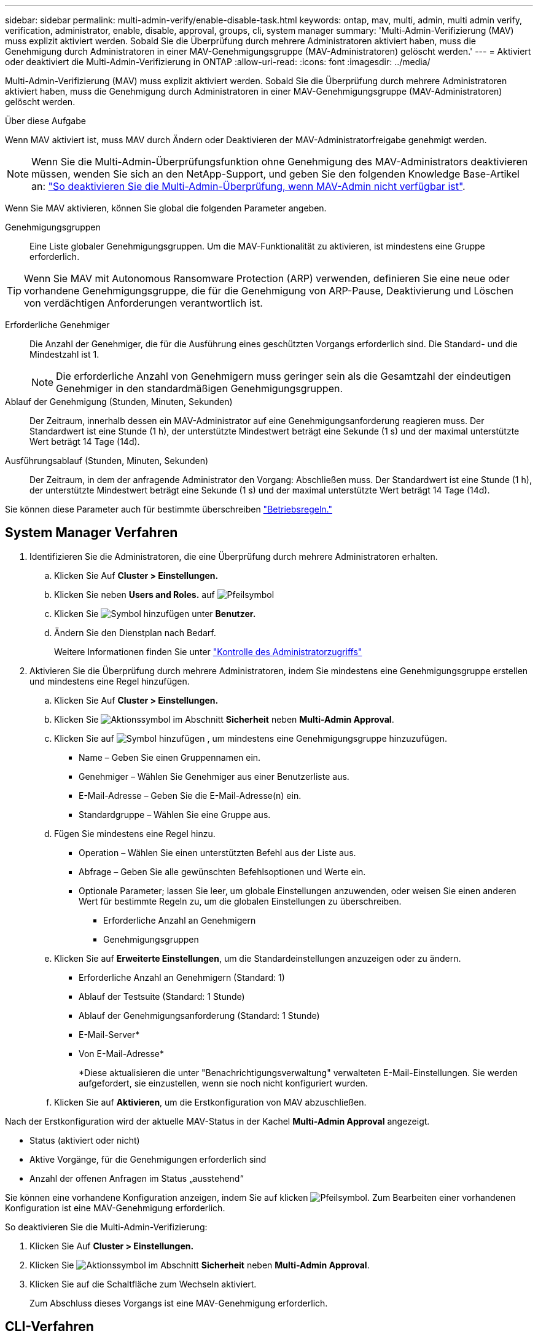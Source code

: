 ---
sidebar: sidebar 
permalink: multi-admin-verify/enable-disable-task.html 
keywords: ontap, mav, multi, admin, multi admin verify, verification, administrator, enable, disable, approval, groups, cli, system manager 
summary: 'Multi-Admin-Verifizierung (MAV) muss explizit aktiviert werden. Sobald Sie die Überprüfung durch mehrere Administratoren aktiviert haben, muss die Genehmigung durch Administratoren in einer MAV-Genehmigungsgruppe (MAV-Administratoren) gelöscht werden.' 
---
= Aktiviert oder deaktiviert die Multi-Admin-Verifizierung in ONTAP
:allow-uri-read: 
:icons: font
:imagesdir: ../media/


[role="lead"]
Multi-Admin-Verifizierung (MAV) muss explizit aktiviert werden. Sobald Sie die Überprüfung durch mehrere Administratoren aktiviert haben, muss die Genehmigung durch Administratoren in einer MAV-Genehmigungsgruppe (MAV-Administratoren) gelöscht werden.

.Über diese Aufgabe
Wenn MAV aktiviert ist, muss MAV durch Ändern oder Deaktivieren der MAV-Administratorfreigabe genehmigt werden.


NOTE: Wenn Sie die Multi-Admin-Überprüfungsfunktion ohne Genehmigung des MAV-Administrators deaktivieren müssen, wenden Sie sich an den NetApp-Support, und geben Sie den folgenden Knowledge Base-Artikel an: https://kb.netapp.com/Advice_and_Troubleshooting/Data_Storage_Software/ONTAP_OS/How_to_disable_Multi-Admin_Verification_if_MAV_admin_is_unavailable["So deaktivieren Sie die Multi-Admin-Überprüfung, wenn MAV-Admin nicht verfügbar ist"^].

Wenn Sie MAV aktivieren, können Sie global die folgenden Parameter angeben.

Genehmigungsgruppen:: Eine Liste globaler Genehmigungsgruppen. Um die MAV-Funktionalität zu aktivieren, ist mindestens eine Gruppe erforderlich.



TIP: Wenn Sie MAV mit Autonomous Ransomware Protection (ARP) verwenden, definieren Sie eine neue oder vorhandene Genehmigungsgruppe, die für die Genehmigung von ARP-Pause, Deaktivierung und Löschen von verdächtigen Anforderungen verantwortlich ist.

Erforderliche Genehmiger:: Die Anzahl der Genehmiger, die für die Ausführung eines geschützten Vorgangs erforderlich sind. Die Standard- und die Mindestzahl ist 1.
+
--

NOTE: Die erforderliche Anzahl von Genehmigern muss geringer sein als die Gesamtzahl der eindeutigen Genehmiger in den standardmäßigen Genehmigungsgruppen.

--
Ablauf der Genehmigung (Stunden, Minuten, Sekunden):: Der Zeitraum, innerhalb dessen ein MAV-Administrator auf eine Genehmigungsanforderung reagieren muss. Der Standardwert ist eine Stunde (1 h), der unterstützte Mindestwert beträgt eine Sekunde (1 s) und der maximal unterstützte Wert beträgt 14 Tage (14d).
Ausführungsablauf (Stunden, Minuten, Sekunden):: Der Zeitraum, in dem der anfragende Administrator den Vorgang: Abschließen muss. Der Standardwert ist eine Stunde (1 h), der unterstützte Mindestwert beträgt eine Sekunde (1 s) und der maximal unterstützte Wert beträgt 14 Tage (14d).


Sie können diese Parameter auch für bestimmte überschreiben link:manage-rules-task.html["Betriebsregeln."]



== System Manager Verfahren

. Identifizieren Sie die Administratoren, die eine Überprüfung durch mehrere Administratoren erhalten.
+
.. Klicken Sie Auf *Cluster > Einstellungen.*
.. Klicken Sie neben *Users and Roles.* auf image:icon_arrow.gif["Pfeilsymbol"]
.. Klicken Sie image:icon_add.gif["Symbol hinzufügen"] unter *Benutzer.*
.. Ändern Sie den Dienstplan nach Bedarf.
+
Weitere Informationen finden Sie unter link:../task_security_administrator_access.html["Kontrolle des Administratorzugriffs"]



. Aktivieren Sie die Überprüfung durch mehrere Administratoren, indem Sie mindestens eine Genehmigungsgruppe erstellen und mindestens eine Regel hinzufügen.
+
.. Klicken Sie Auf *Cluster > Einstellungen.*
.. Klicken Sie image:icon_gear.gif["Aktionssymbol"] im Abschnitt *Sicherheit* neben *Multi-Admin Approval*.
.. Klicken Sie auf image:icon_add.gif["Symbol hinzufügen"] , um mindestens eine Genehmigungsgruppe hinzuzufügen.
+
*** Name – Geben Sie einen Gruppennamen ein.
*** Genehmiger – Wählen Sie Genehmiger aus einer Benutzerliste aus.
*** E-Mail-Adresse – Geben Sie die E-Mail-Adresse(n) ein.
*** Standardgruppe – Wählen Sie eine Gruppe aus.


.. Fügen Sie mindestens eine Regel hinzu.
+
*** Operation – Wählen Sie einen unterstützten Befehl aus der Liste aus.
*** Abfrage – Geben Sie alle gewünschten Befehlsoptionen und Werte ein.
*** Optionale Parameter; lassen Sie leer, um globale Einstellungen anzuwenden, oder weisen Sie einen anderen Wert für bestimmte Regeln zu, um die globalen Einstellungen zu überschreiben.
+
**** Erforderliche Anzahl an Genehmigern
**** Genehmigungsgruppen




.. Klicken Sie auf *Erweiterte Einstellungen*, um die Standardeinstellungen anzuzeigen oder zu ändern.
+
*** Erforderliche Anzahl an Genehmigern (Standard: 1)
*** Ablauf der Testsuite (Standard: 1 Stunde)
*** Ablauf der Genehmigungsanforderung (Standard: 1 Stunde)
*** E-Mail-Server*
*** Von E-Mail-Adresse*
+
*Diese aktualisieren die unter "Benachrichtigungsverwaltung" verwalteten E-Mail-Einstellungen. Sie werden aufgefordert, sie einzustellen, wenn sie noch nicht konfiguriert wurden.



.. Klicken Sie auf *Aktivieren*, um die Erstkonfiguration von MAV abzuschließen.




Nach der Erstkonfiguration wird der aktuelle MAV-Status in der Kachel *Multi-Admin Approval* angezeigt.

* Status (aktiviert oder nicht)
* Aktive Vorgänge, für die Genehmigungen erforderlich sind
* Anzahl der offenen Anfragen im Status „ausstehend“


Sie können eine vorhandene Konfiguration anzeigen, indem Sie auf klicken image:icon_arrow.gif["Pfeilsymbol"]. Zum Bearbeiten einer vorhandenen Konfiguration ist eine MAV-Genehmigung erforderlich.

So deaktivieren Sie die Multi-Admin-Verifizierung:

. Klicken Sie Auf *Cluster > Einstellungen.*
. Klicken Sie image:icon_gear.gif["Aktionssymbol"] im Abschnitt *Sicherheit* neben *Multi-Admin Approval*.
. Klicken Sie auf die Schaltfläche zum Wechseln aktiviert.
+
Zum Abschluss dieses Vorgangs ist eine MAV-Genehmigung erforderlich.





== CLI-Verfahren

Bevor die MAV-Funktionalität in der CLI aktiviert link:manage-groups-task.html["MAV-Administratorgruppe"]wird, muss mindestens eine erstellt worden sein.

[cols="50,50"]
|===
| Wenn Sie… wollen | Geben Sie diesen Befehl ein 


 a| 
MAV-Funktionalität aktivieren
 a| 
`security multi-admin-verify modify -approval-groups _group1_[,_group2_...] [-required-approvers _nn_ ] -enabled true   [ -execution-expiry [__nn__h][__nn__m][__nn__s]]    [ -approval-expiry [__nn__h][__nn__m][__nn__s]]`

*Beispiel* : mit dem folgenden Befehl wird MAV mit 1 Genehmigungsgruppe, 2 erforderlichen Genehmigern und Standard-Ablauffristen aktiviert.

[listing]
----
cluster-1::> security multi-admin-verify modify -approval-groups mav-grp1 -required-approvers 2 -enabled true
----
Schließen Sie die Erstkonfiguration ab, indem Sie mindestens eine hinzufügen link:manage-rules-task.html["Betriebsregel."]



 a| 
Änderung einer MAV-Konfiguration (erfordert MAV-Genehmigung)
 a| 
`security multi-admin-verify approval-group modify [-approval-groups _group1_[,_group2_...]] [-required-approvers _nn_ ]    [ -execution-expiry [__nn__h][__nn__m][__nn__s]]    [ -approval-expiry [__nn__h][__nn__m][__nn__s]]`



 a| 
Überprüfung der MAV-Funktionalität
 a| 
`security multi-admin-verify show`

*Beispiel:*

....
cluster-1::> security multi-admin-verify show
Is      Required  Execution Approval Approval
Enabled Approvers Expiry    Expiry   Groups
------- --------- --------- -------- ----------
true    2         1h        1h       mav-grp1
....


 a| 
MAV-Funktionalität deaktivieren (MAV-Genehmigung erforderlich)
 a| 
`security multi-admin-verify modify -enabled false`

|===
.Verwandte Informationen
* link:https://docs.netapp.com/us-en/ontap-cli/search.html?q=security+multi-admin-verify["Sicherheit Multi-Admin-Verify"^]

